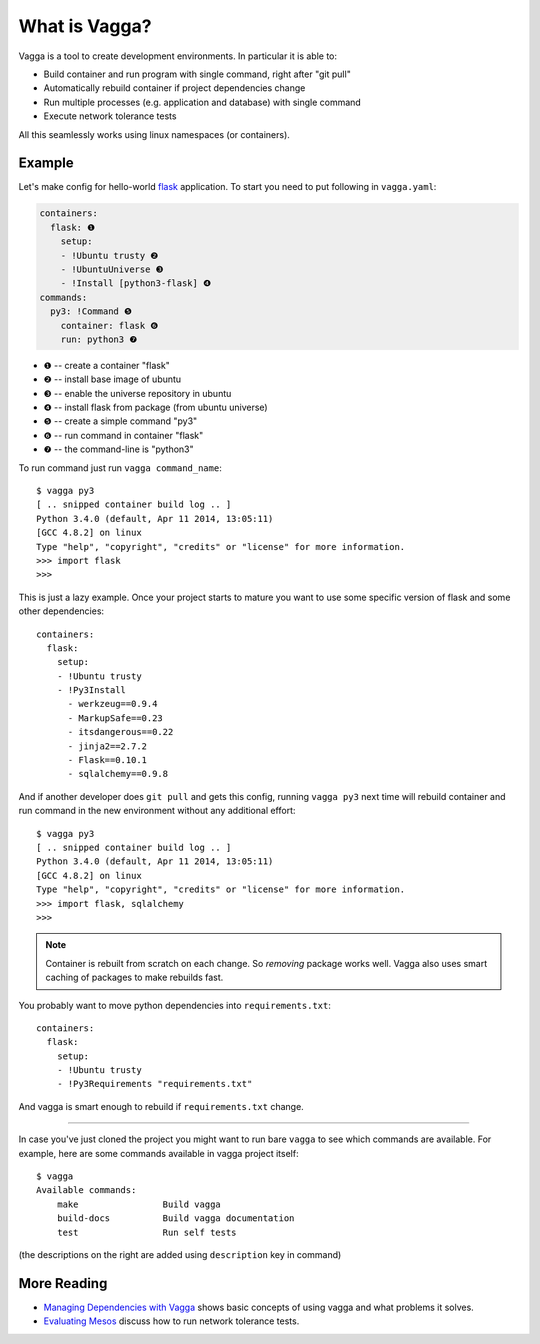 ==============
What is Vagga?
==============

Vagga is a tool to create development environments. In particular it is
able to:

* Build container and run program with single command, right after "git pull"
* Automatically rebuild container if project dependencies change
* Run multiple processes (e.g. application and database) with single command
* Execute network tolerance tests

All this seamlessly works using linux namespaces (or containers).


Example
=======

Let's make config for hello-world flask_ application. To start you need to put
following in ``vagga.yaml``:

.. code-block:: yaml

    containers:
      flask: ❶
        setup:
        - !Ubuntu trusty ❷
        - !UbuntuUniverse ❸
        - !Install [python3-flask] ❹
    commands:
      py3: !Command ❺
        container: flask ❻
        run: python3 ❼

* ❶ -- create a container "flask"
* ❷ -- install base image of ubuntu
* ❸ -- enable the universe repository in ubuntu
* ❹ -- install flask from package (from ubuntu universe)
* ❺ -- create a simple command "py3"
* ❻ -- run command in container "flask"
* ❼ -- the command-line is "python3"

To run command just run ``vagga command_name``::

    $ vagga py3
    [ .. snipped container build log .. ]
    Python 3.4.0 (default, Apr 11 2014, 13:05:11)
    [GCC 4.8.2] on linux
    Type "help", "copyright", "credits" or "license" for more information.
    >>> import flask
    >>>

This is just a lazy example. Once your project starts to mature you want to
use some specific version of flask and some other dependencies::

    containers:
      flask:
        setup:
        - !Ubuntu trusty
        - !Py3Install
          - werkzeug==0.9.4
          - MarkupSafe==0.23
          - itsdangerous==0.22
          - jinja2==2.7.2
          - Flask==0.10.1
          - sqlalchemy==0.9.8

And if another developer does ``git pull`` and gets this config, running
``vagga py3`` next time will rebuild container and run command in the new
environment without any additional effort::

    $ vagga py3
    [ .. snipped container build log .. ]
    Python 3.4.0 (default, Apr 11 2014, 13:05:11)
    [GCC 4.8.2] on linux
    Type "help", "copyright", "credits" or "license" for more information.
    >>> import flask, sqlalchemy
    >>>

.. note:: Container is rebuilt from scratch on each change. So *removing*
   package works well. Vagga also uses smart caching of packages to make
   rebuilds fast.

You probably want to move python dependencies into ``requirements.txt``::

    containers:
      flask:
        setup:
        - !Ubuntu trusty
        - !Py3Requirements "requirements.txt"

And vagga is smart enough to rebuild if ``requirements.txt`` change.

----

In case you've just cloned the project you might want to run bare ``vagga`` to
see which commands are available. For example, here are some commands available
in vagga project itself::

    $ vagga
    Available commands:
        make                Build vagga
        build-docs          Build vagga documentation
        test                Run self tests

(the descriptions on the right are added using ``description`` key in command)


.. _flask: http://flask.pocoo.org/docs/0.10/


More Reading
============

* `Managing Dependencies with Vagga <https://medium.com/@paulcolomiets/managing-dependencies-with-vagga-79181046db66>`_
  shows basic concepts of using vagga and what problems it solves.

* `Evaluating Mesos <https://medium.com/@paulcolomiets/evaluating-mesos-4a08f85473fb>`_
  discuss how to run network tolerance tests.

